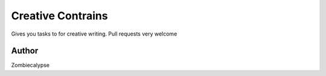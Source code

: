 ========
Creative Contrains
========

Gives you tasks to for creative writing. Pull requests very welcome

Author
======
Zombiecalypse

